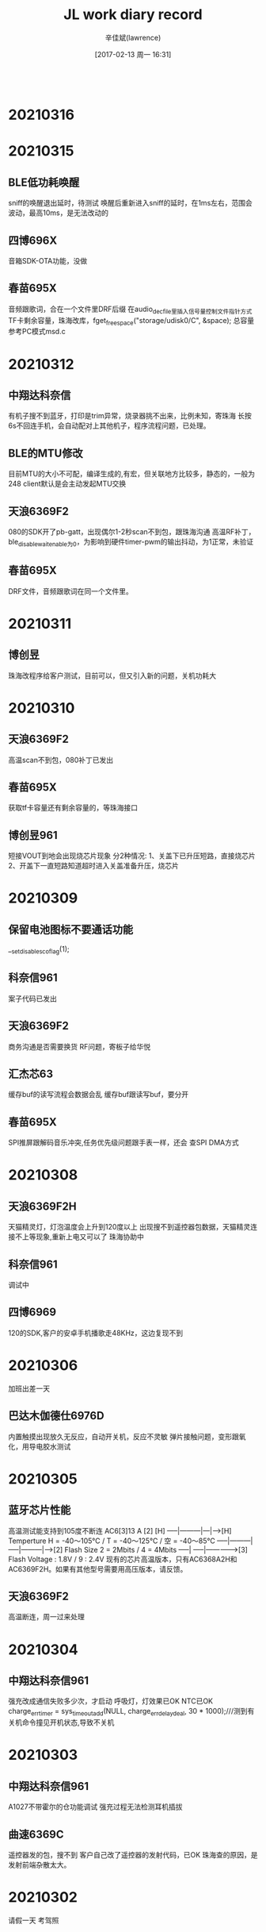 #+TITLE:       JL work diary record
#+AUTHOR:      辛佳斌(lawrence)
#+DATE:        [2017-02-13 周一 16:31]
#+EMAIL:       lawrencejiabin@163.com
#+KEYWORDS:    the page keywords, e.g. for the XHTML meta tag
#+LANGUAGE:    language for HTML, e.g. ‘en’ (org-export-default-language)
#+TODO:        TODO

#+SEQ_TODO: TODO(T!) | DONE(D@)3  CANCELED(C@/!)  
#+SEQ_TODO: REPORT(r) BUG(b) KNOWNCAUSE(k) | FIXED(f)
   #+BEGIN_SRC c
   #+END_SRC



* 20210316

* 20210315
** BLE低功耗唤醒
   sniff的唤醒退出延时，待测试
   唤醒后重新进入sniff的延时，在1ms左右，范围会波动，最高10ms，是无法改动的
** 四博696X
   音箱SDK-OTA功能，没做
** 春苗695X
   音频跟歌词，合在一个文件里DRF后缀
   在audio_dec_file里插入信号量控制文件指针方式
   TF卡剩余容量，珠海改库，fget_free_space("storage/udisk0/C", &space);
   总容量参考PC模式msd.c
   
* 20210312
** 中翔达科奈信
   有机子搜不到蓝牙，打印是trim异常，烧录器挑不出来，比例未知，寄珠海
   长按6s不回连手机，会自动配对上其他机子，程序流程问题，已处理。
** BLE的MTU修改
   目前MTU的大小不可配，编译生成的,有宏，但关联地方比较多，静态的，一般为248
   client默认是会主动发起MTU交换
** 天浪6369F2
   080的SDK开了pb-gatt，出现偶尔1-2秒scan不到包，跟珠海沟通
   高温RF补丁，ble_disable_wait_enable为0，为影响到硬件timer-pwm的输出抖动，为1正常，未验证
** 春苗695X
   DRF文件，音频跟歌词在同一个文件里。

* 20210311
** 博创昱
   珠海改程序给客户测试，目前可以，但又引入新的问题，关机功耗大

* 20210310
** 天浪6369F2
   高温scan不到包，080补丁已发出
** 春苗695X
   获取tf卡容量还有剩余容量的，等珠海接口
** 博创昱961
   短接VOUT到地会出现烧芯片现象
   分2种情况:
   1、关盖下已升压短路，直接烧芯片
   2、开盖下一直短路知道超时进入关盖准备升压，烧芯片

* 20210309
** 保留电池图标不要通话功能
   __set_disable_sco_flag(1);
** 科奈信961
   案子代码已发出
** 天浪6369F2
   商务沟通是否需要换货
   RF问题，寄板子给华悦
** 汇杰芯63
   缓存buf的读写流程会数据会乱
   缓存buf跟读写buf，要分开
** 春苗695X
   SPI推屏跟解码音乐冲突,任务优先级问题跟手表一样，还会
   查SPI DMA方式

* 20210308
** 天浪6369F2H
   天猫精灵灯，灯泡温度会上升到120度以上
   出现搜不到遥控器包数据，天猫精灵连接不上等现象,重新上电又可以了
   珠海协助中
** 科奈信961
   调试中
** 四博6969
   120的SDK,客户的安卓手机播歌走48KHz，这边复现不到

* 20210306
  加班出差一天
** 巴达木伽德仕6976D
   内置触摸出现放久无反应，自动开关机，反应不灵敏
   弹片接触问题，变形跟氧化，用导电胶水测试

* 20210305
** 蓝牙芯片性能
   高温测试能支持到105度不断连
   AC6[3]13 A [2] [H]
   -----|---------|---|-->[H] Temperture H = -40～105℃ / T = -40～125℃ / 空 = -40～85℃
   -----|---------|
   -----|---------|----->[2] Flash Size 2 = 2Mbits / 4 = 4Mbits
   -----|
   -----|--------------->[3] Flash Voltage : 1.8V / 9 : 2.4V
   现有的芯片高温版本，只有AC6368A2H和AC6369F2H。如果有其他型号需要用高压版本，请反馈。
** 天浪6369F2
   高温断连，周一过来处理

* 20210304
** 中翔达科奈信961
   强充改成通信失败多少次，才启动
   呼吸灯，灯效果已OK
   NTC已OK
   charge_err_timer = sys_timeout_add(NULL, charge_err_delay_deal, 30 * 1000);///测到有关机命令撞见开机状态,导致不关机

* 20210303
** 中翔达科奈信961
   A1027不带霍尔的仓功能调试
   强充过程无法检测耳机插拔
** 曲速6369C
   遥控器发的包，搜不到
   客户自己改了遥控器的发射代码，已OK
   珠海查的原因，是发射前端杂散太大。

* 20210302
  请假一天
  考驾照

* 20210301
** 曲速636X
   pwm输出，无映射固定IO输出的，修改duty为0，会有一周期高电平
   gpio_set_direction(hw_port, 1);
   JL_TIMERx->CNT = JL_TIMERx->PRD;

* 20210226
** 杰理之家
   693系列后通用，692不支持ai，且没有部分692的功能
** 德科创HID
   636的多媒体遥控器，建业支持
   692X的USB-hid，应该是dma大小配置错误了,等珠海改库
** 科普豪692-AI
   没有HFP协议断开的命令，等海华处理

* 20210225
** 源创杰
   692X对接天天酷跑，10分钟后，会反应慢，还没看
   6969透传的，UUID无法接收数据，建议客户先用NRF看
** 科普豪692X
   AI的SDK，没有断开再重连的命令
** 曲速6369
   mesh多加2个元素，就会爆ram，但是ram的空间还剩很多
   [Error] :[MESH-buf]net_buf_alloc_len():171: Failed to get free buffer
   #define MESH_ADV_BUFFER_COUNT           10//3
   珠海建议改这个，没测试

* 20210224
** BLE物理层LE
   LE 1Mbps
   LE 2Mbps
   LE Coded：Bluetooth Long Range(BLR) :外加天线+空旷地方+s8+br18+连接状态 可以稳定200米，极限500米
   Mesh现只支持1M uncoded，其它ble应用支持全PHY（1M/2M/S2/S8）
** 汉欣诺695X
   音箱带彩屏，暂无可用的SDK
   IIS和BLE的编译问题，已发方法给客户
   杰理之家的APP，已发客户
** 文晟智能6369C
   生产有部分芯片，开机搜不到蓝牙，但是烧录器挑选不出来，寄珠海分析
   有些芯片，全擦重新下载程序，可以搜到了
   几乎所有芯片都有-30K的频偏

* 20210223
** 羽恒635X
   传图像的时候，30ms的频率，偶尔会有100ms的卡包时间
   const uint64_t config_btctler_le_features = LE_ENCRYPTION | LE_DATA_PACKET_LENGTH_EXTENSION;
   const int config_btctler_le_acl_packet_length = 251;//27;
   const int config_btctler_le_slave_conn_update_winden = 2500;//range:100 to 2500
   #define CONFIG_BT_NORMAL_HZ	            (160 * 1000000L)

* 20210222
** USB批量传输流控
   usb_disable_ep(usb_id, MSD_BULK_EP_OUT);//关闭端点，挂起端点
   usb_enable_ep(usb_id, MSD_BULK_EP_OUT);
   usb_g_bulk_read(usb_id, MSD_BULK_EP_OUT, buffer, len, 1);//不调用获取当前包，下一包就会自动回NAK
** 腾进达6954C
   屏跟TP的驱动，已完成

* 20210219
** 63系列双备份升级
   https://github.com/Jieli-Tech/fw-AC63_BT_SDK/blob/master/doc/%E6%9D%B0%E7%90%86%E5%8F%8C%E5%A4%87%E4%BB%BD%E5%8D%87%E7%BA%A7%E4%BB%8B%E7%BB%8D.md
** 国华6368
   遥控器被连接后，还能广播数据
   2个sever的做法，底层有bug，需要将hw_num改成3，才能2个手机连上，暂不处理
   目前改成，被连接后，改成beacon的做法，不让第二个手机连接

* 20210218
** TPlink 6368
   主机client读server没有数据反馈
   SDK接口正常，写了个demo已发出

* 20210204-20210217
  春节放假

* 20210203
** BLE流控
   att_server_flow_enable
   只针对write，对write_without_response和notify，不起作用
** 曲速6369
   mesh低功耗流程demo，已发出
   暂时关闭mesh时，可进入低功耗。

* 20210202
** 立米6954C
   gsensor硬件IIC读不到数据,循环几次处理，可能是上电不稳定导致
** 腾进达6954C
   gsensor驱动不起来，逻辑分析仪抓取波形都正常，芯片不响应

* 20210201
** 腾进达6954C
   TS10使用3线双通道9bits的屏，目前不支持SPI 9bits的屏
   可以使用4线双通道8bits的屏
** 佳琪6954C
   打电话死机，ram不够
   要把TP驱动的代码数组写上const，指定到flash上

* 20210131
** 恒大6926A
   红米note8连接BLE，会出现配对失败，自动断连，概率约5%
   测试友商方案，2个HID的样机，也有概率出现
** 腾进达6954C
   屏驱动还没调好

* 20210129
** 友商手表功耗
   纯BLE的200多 两颗芯片的1MA左右
** LCD屏脚
   有些屏脚 RS/DCX/A0
** 腾进达TS10
   板子驱动调试，TP已经可以
   屏是双通道的，还没好
** 佳琪LJ728
   功耗，UI，灭屏时间等功能

* 20210128
** 猫王6926C
   部分机子蓝牙性能差
   提供了dut程序给客户，客户去天线厂尝试处理天线匹配效率
** 佳琪6954C
   LJ728样机板子功耗处理，目前能达到1mA，已提供给客户
   处理其他反馈的软件问题
   更换DCDC型号，TP驱动需要修改睡眠指令
   友商双蓝牙方案，一个BLE加一个EDR的产品。也是1mA左右的功耗

* 20210127
  出差半天
** 腾进达6954C
   帮客户处理编译下载问题，更换4M的flash
** 佳琪6954C
   处理功耗，TP睡眠命令不起作用，已处理
   功耗还有1.5mA
   连续反馈端口唤醒会导致异常中断

* 20210126
** 芯鸿光636X
   BLE同时主从，敏贤更新库，还没测试
** 曲速6369F
   性能测试，功率测试，频偏测试，已处理
   公版SDK，4010的性能测试不过，需要珠海搞
   天猫精灵加gatt，灯模型，待跟珠海沟通

* 20210125
** 芯鸿光636X
   获取传统蓝牙手机的rssi，敏贤更新库，客户测试OK
   BLE同时主从，单独连可以，第二个连会丢失事件。

* 20210122
** 63系列spp添加pin_code
   extern void __set_simple_pair_flag(u8 flag);
   __set_simple_pair_flag(0);/*提供接口外部设置配对方式,1使能简易配对。0使用pin code, 会使用配置文件的值*/
** 曲速6369F
   5路pwm的demo,已发出
   PC4上电会会高一下，是maskrom中的IO，无法修改
** 巴达木6351D
   按键按下，芯片正常工作，功耗高，达5-7mA
   跑LDO的状态，就是这个功耗
   加DCDC，可以降低，但是达不到样品的功耗
   样品功耗，打字状态300uA，常连接不打字是9uA。

* 20210121
** 尚凌 6368
   抖音神器，拍照录音视频键值，各个iPhone型号无法兼容，暂不处理，后续有样机再调试
** 乐众云 6351D
   pr口使用，已发出
** 巴达木 6351D
   按键不松开也能进sniff，已支持

* 20210120
** 6351D键盘功耗
   BLE功耗是100uA，对应2s的发送间隔
   现在edr和ble的功耗是差不多的
   按键按下，正常工作，功耗达到5mA-7mA，无法处理
** 佳琪6954C
   案子调试，对接客户的APP，还在搭框架

* 20210119
** 佳琪6954C
   APP对接中
* 20210118
** 63验证
   6369F，PWM5到底是哪个口
   仿真，调试，烧录，升级方式
** TPlink
   支持客户开发
** 浩博高
   6368B USB BLE音频dongle
** 腾进达6954C
   手表培训

* 20210115
** 佳琪6954C
   修板子，验证驱动，着手搞APP

* 20210114
** 云康宝6368A4
   双区备份
** 天浪6368A2
   单区备份剩余空间
   file:E:\63\1Bug\OTA\OTA计算空间
** 芯鸿光636
   HID，获取传统蓝牙RSSI，下个版本留接口
** 云然6351
   RTC，用音箱的SDK
** 浩博高6368A
   BLE语音过USB评估
** 巴达木6351D
   键盘按键倒数第二个row扫描不到有问题
   PC6有问题，需要改标准原理图

* 20210113
** 手表UI图片
   png、bmp图片，UI工具都会转换成rgb565的格式，再进行压缩，整体的平均压缩率范围大概是30%~40%
   比如一张240x240的图片，保存为rgb565格式，一个像素点占2字节，不压缩的话大小是240x240x2=115200,大概115k左右，
   rgb565经过压缩后大小跟像素的颜色有关系，颜色单一的话，压缩率比较高，颜色比较丰富的话，压缩率比较低
** 佳琪695X
   LJ728驱动已完成，功能支持中
** 组创636X
   OTA断连需要点2次，已完成
** 猫王6926C
   P3项目，功能修改，已发出
** 天浪6368
   MAC地址递增烧录，还没验证
   烧录器在线更新到V2.23.3
   1拖2支持

* 20210112
  出差1天
** 佳琪LJ728
   案子驱动调试

* 20210111
** 63系列
   通用邀请码授权码：sAWDI4l1-rhF8mZYE-WFmU2C1w-75vDs2wy
** 组创690X
   LG手机BLE连不上，已OK
** 天浪636N
   内置充电跟按键冲突，处理中
** 新智造6933C
   outputchannel 2异常重启，协助中

* 20210108
** 猫王6926C
   PVXE项目，做样，出现开不了机，验证是内部flash坏了
** 汇杰芯697X
   anc板级通话音量调0，下次通话没声音，调不了音量，已处理
** 博建697X
   敲击耳机放回仓，会误触发双击发起Siri，改了个demo给客户，验证中

* 20210107
** 巴达木联奥6969
   天猫精灵灯模型，还是不行
** 猫王6926C
   PVXE项目，做样，出现开不了机，寄机子过来在查
** 内部951
   强充流程，跟珠海在验证中

* 20210106
** 组创6933C
   生产有5个芯片搜不到蓝牙，IQ失败，RF引脚绑定不正常，已告知客户
** 组创6366C
   替换6311的案子，出现几个问题，已处理
** 组创690X
   连LG手机，NRF的软件测试生产固件是正常的，客户APP还连不上，联系APP工程处理
** 易路发692X
   PC mic录音，20s后会有杂音，换库处理，客户验证中
** 巴达木联奥636X
   天猫精灵灯模型，验证中

* 20210105
** 猫王6926C
   P3功能修改，已发出
** 威益德690X
   单模BLE案子苹果手机连不上，无法开关BLE，已处理
** 组创690X
   LG手机连BLE会自动断连，公版已改好，但是客户那边反馈还不行，跟进中
** 组创6366C
   检测不到电量，还没看
** 巴达木联奥6369
   mesh还没看
** 也杨961+6976
   低电无法充电，还没看
* 20210104
** 请假1天

